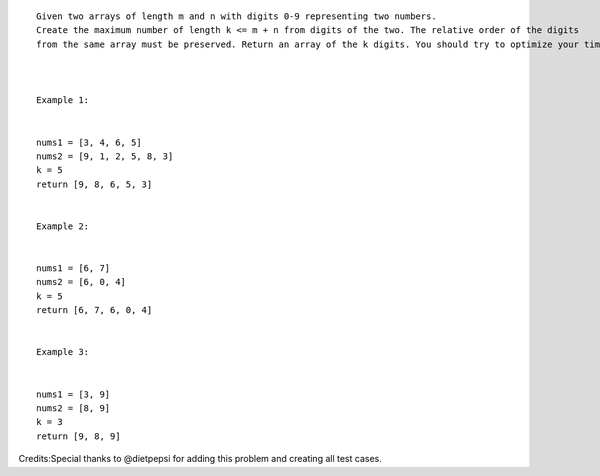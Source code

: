 ::

    Given two arrays of length m and n with digits 0-9 representing two numbers.
    Create the maximum number of length k <= m + n from digits of the two. The relative order of the digits
    from the same array must be preserved. Return an array of the k digits. You should try to optimize your time and space complexity.



    Example 1:


    nums1 = [3, 4, 6, 5]
    nums2 = [9, 1, 2, 5, 8, 3]
    k = 5
    return [9, 8, 6, 5, 3]


    Example 2:


    nums1 = [6, 7]
    nums2 = [6, 0, 4]
    k = 5
    return [6, 7, 6, 0, 4]


    Example 3:


    nums1 = [3, 9]
    nums2 = [8, 9]
    k = 3
    return [9, 8, 9]

Credits:Special thanks to @dietpepsi for adding this problem and
creating all test cases.
